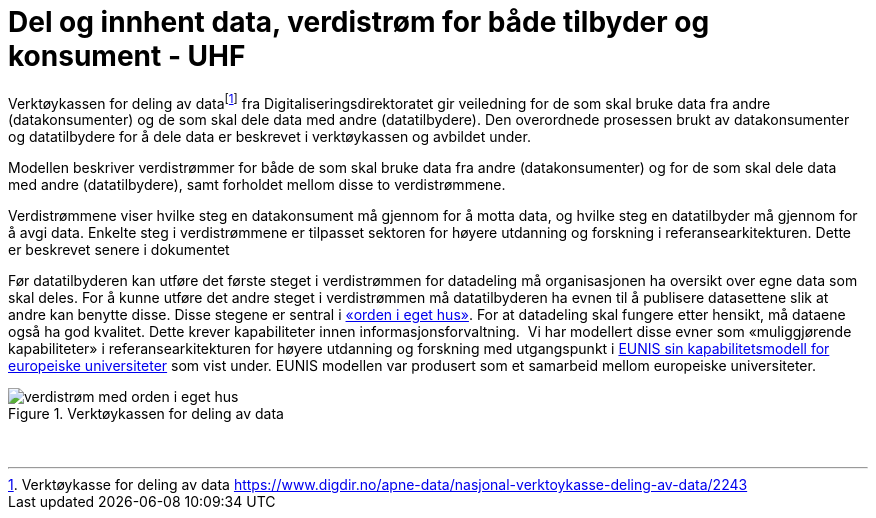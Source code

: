 = Del og innhent data, verdistrøm for både tilbyder og konsument - UHF
:wysiwig_editing: 1
ifeval::[{wysiwig_editing} == 1]
:imagepath: ../images/
endif::[]
ifeval::[{wysiwig_editing} == 0]
:imagepath: main@unit-ra:unit-ra-datadeling-tilnærming:
endif::[]
:toc: left
:experimental:
:toclevels: 4
:sectnums:
:sectnumlevels: 9

Verktøykassen for deling av datafootnote:[Verktøykasse for deling av
data
https://www.digdir.no/apne-data/nasjonal-verktoykasse-deling-av-data/2243]
fra Digitaliseringsdirektoratet gir veiledning for de som skal bruke
data fra andre (datakonsumenter) og de som skal dele data med andre
(datatilbydere). Den overordnede prosessen brukt av datakonsumenter og
datatilbydere for å dele data er beskrevet i verktøykassen og avbildet
under.

Modellen beskriver verdistrømmer for både de som skal bruke data fra
andre (datakonsumenter) og for de som skal dele data med andre
(datatilbydere), samt forholdet mellom disse to verdistrømmene.

Verdistrømmene viser hvilke steg en datakonsument må gjennom for å motta
data, og hvilke steg en datatilbyder må gjennom for å avgi data. Enkelte
steg i verdistrømmene er tilpasset sektoren for høyere utdanning og
forskning i referansearkitekturen. Dette er beskrevet senere i
dokumentet

Før datatilbyderen kan utføre det første steget i verdistrømmen for
datadeling må organisasjonen ha oversikt over egne data som skal deles.
For å kunne utføre det andre steget i verdistrømmen må datatilbyderen ha
evnen til å publisere datasettene slik at andre kan benytte disse. Disse
stegene er sentral i
https://data.norge.no/guide/veileder-orden-i-eget-hus/[«orden i eget
hus»]. For at datadeling skal fungere etter hensikt, må dataene også ha
god kvalitet. Dette krever kapabiliteter innen informasjonsforvaltning.
 Vi har modellert disse evner som «muliggjørende kapabiliteter» i
referansearkitekturen for høyere utdanning og forskning med utgangspunkt
i
https://app.powerbi.com/view?r=eyJrIjoiMThhNjkzNmItOGQ4NC00MDkzLWI3MDQtNzY0ZjA1MjQ5MzViIiwidCI6ImFlMWE3NzI0LTQwNDEtNDQ2Mi1hNmRjLTUzOGNiMTk5NzA3ZSIsImMiOjh9[EUNIS
sin kapabilitetsmodell for europeiske universiteter] som vist under.
EUNIS modellen var produsert som et samarbeid mellom europeiske
universiteter.


.Verktøykassen for deling av data
image::{imagepath}verdistrøm med orden i eget hus.png[]
 

